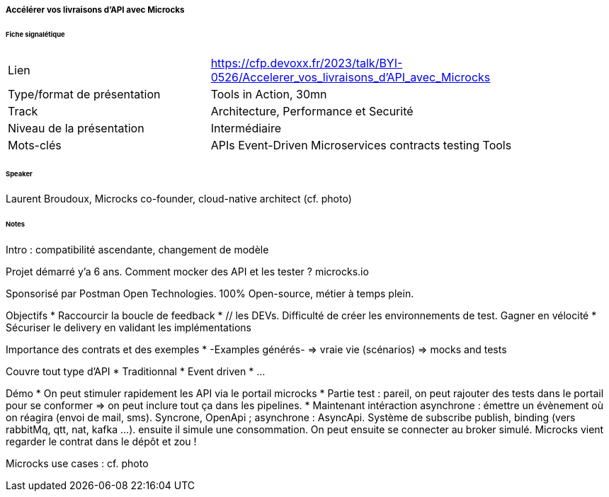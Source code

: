 ===== Accélérer vos livraisons d'API avec Microcks

====== Fiche signalétique

[cols="1,2"]
|===

|Lien
|https://cfp.devoxx.fr/2023/talk/BYI-0526/Accelerer_vos_livraisons_d'API_avec_Microcks

|Type/format de présentation
|Tools in Action, 30mn

|Track
|Architecture, Performance et Securité

|Niveau de la présentation
|Intermédiaire

|Mots-clés 	
|APIs Event-Driven Microservices contracts testing Tools

|===

====== Speaker

Laurent Broudoux, Microcks co-founder, cloud-native architect (cf. photo)

====== Notes

Intro : compatibilité ascendante, changement de modèle

Projet démarré y'a 6 ans. Comment mocker des API et les tester ? microcks.io

Sponsorisé par Postman Open Technologies. 100% Open-source, métier à temps plein.

Objectifs
* Raccourcir la boucle de feedback
* // les DEVs. Difficulté de créer les environnements de test. Gagner en vélocité
* Sécuriser le delivery en validant les implémentations

Importance des contrats et des exemples
* -Examples générés- => vraie vie (scénarios) => mocks and tests

Couvre tout type d'API
* Traditionnal
* Event driven
* ...

Démo
* On peut stimuler rapidement les API via le portail microcks
* Partie test : pareil, on peut rajouter des tests dans le portail pour se conformer => on peut inclure tout ça dans les pipelines.
* Maintenant intéraction asynchrone : émettre un évènement où on réagira (envoi de mail, sms). Syncrone, OpenApi ; asynchrone : AsyncApi. Système de subscribe publish, binding (vers rabbitMq, qtt, nat, kafka ...). ensuite il simule une consommation. On peut ensuite se connecter au broker simulé. Microcks vient regarder le contrat dans le dépôt et zou !

Microcks use cases : cf. photo
 	

